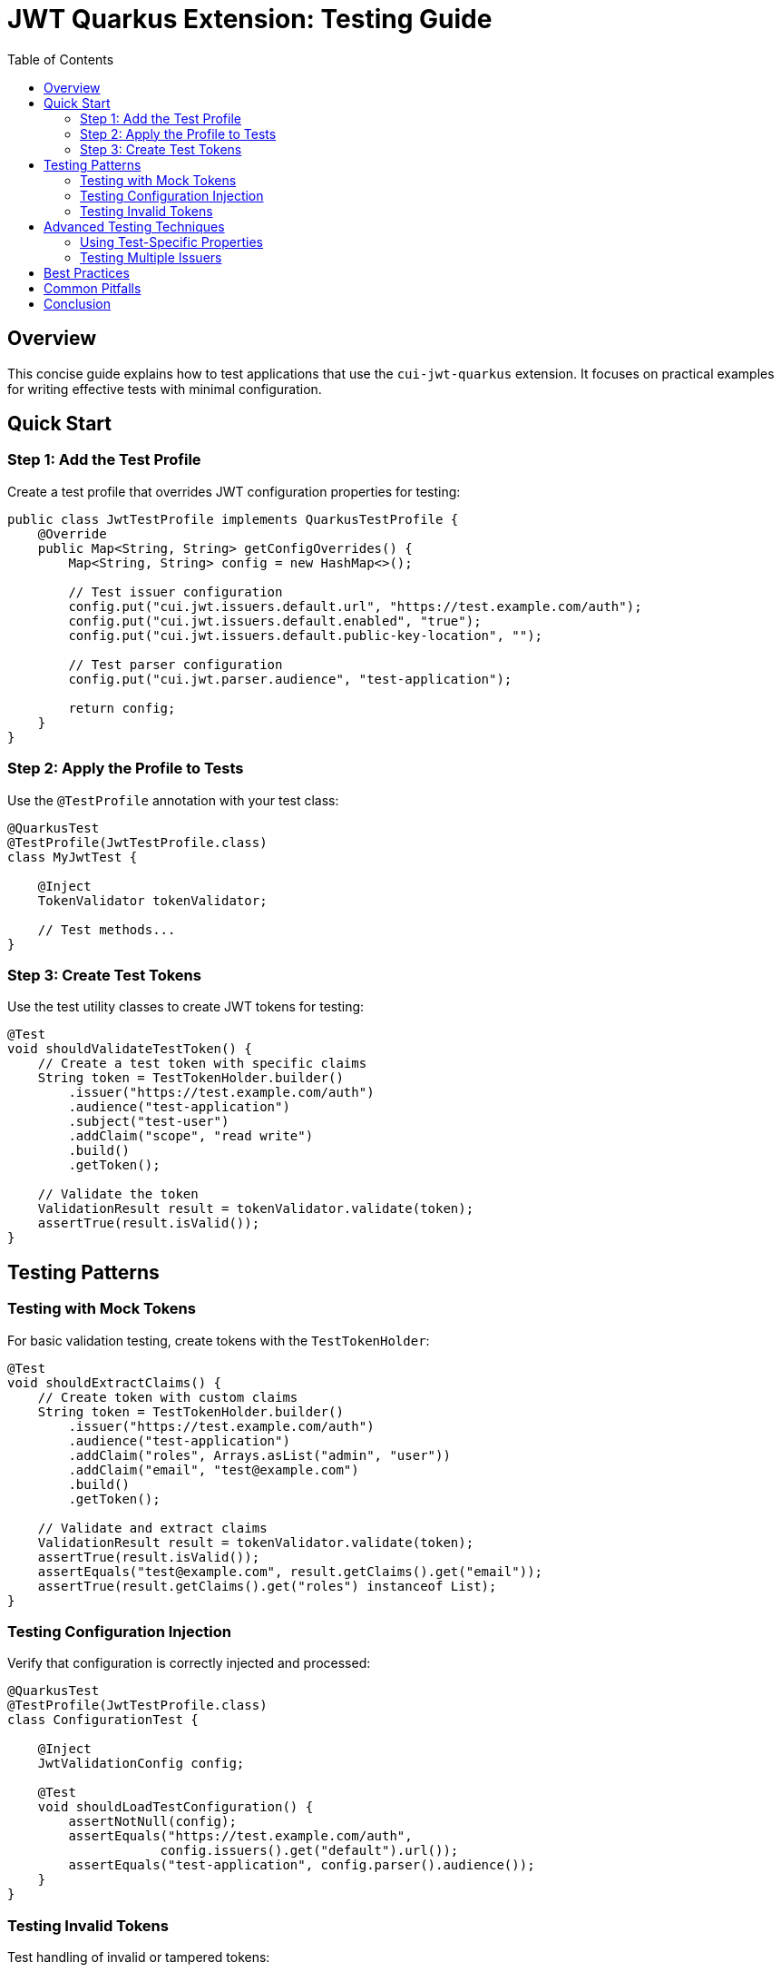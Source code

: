 = JWT Quarkus Extension: Testing Guide
:toc: auto
:source-highlighter: highlightjs

== Overview

This concise guide explains how to test applications that use the `cui-jwt-quarkus` extension. It focuses on practical examples for writing effective tests with minimal configuration.

== Quick Start

=== Step 1: Add the Test Profile

Create a test profile that overrides JWT configuration properties for testing:

[source,java]
----
public class JwtTestProfile implements QuarkusTestProfile {
    @Override
    public Map<String, String> getConfigOverrides() {
        Map<String, String> config = new HashMap<>();
        
        // Test issuer configuration
        config.put("cui.jwt.issuers.default.url", "https://test.example.com/auth");
        config.put("cui.jwt.issuers.default.enabled", "true");
        config.put("cui.jwt.issuers.default.public-key-location", "");
        
        // Test parser configuration
        config.put("cui.jwt.parser.audience", "test-application");
        
        return config;
    }
}
----

=== Step 2: Apply the Profile to Tests

Use the `@TestProfile` annotation with your test class:

[source,java]
----
@QuarkusTest
@TestProfile(JwtTestProfile.class)
class MyJwtTest {
    
    @Inject
    TokenValidator tokenValidator;
    
    // Test methods...
}
----

=== Step 3: Create Test Tokens

Use the test utility classes to create JWT tokens for testing:

[source,java]
----
@Test
void shouldValidateTestToken() {
    // Create a test token with specific claims
    String token = TestTokenHolder.builder()
        .issuer("https://test.example.com/auth")
        .audience("test-application")
        .subject("test-user")
        .addClaim("scope", "read write")
        .build()
        .getToken();
    
    // Validate the token
    ValidationResult result = tokenValidator.validate(token);
    assertTrue(result.isValid());
}
----

== Testing Patterns

=== Testing with Mock Tokens

For basic validation testing, create tokens with the `TestTokenHolder`:

[source,java]
----
@Test
void shouldExtractClaims() {
    // Create token with custom claims
    String token = TestTokenHolder.builder()
        .issuer("https://test.example.com/auth")
        .audience("test-application")
        .addClaim("roles", Arrays.asList("admin", "user"))
        .addClaim("email", "test@example.com")
        .build()
        .getToken();
    
    // Validate and extract claims
    ValidationResult result = tokenValidator.validate(token);
    assertTrue(result.isValid());
    assertEquals("test@example.com", result.getClaims().get("email"));
    assertTrue(result.getClaims().get("roles") instanceof List);
}
----

=== Testing Configuration Injection

Verify that configuration is correctly injected and processed:

[source,java]
----
@QuarkusTest
@TestProfile(JwtTestProfile.class)
class ConfigurationTest {

    @Inject
    JwtValidationConfig config;
    
    @Test
    void shouldLoadTestConfiguration() {
        assertNotNull(config);
        assertEquals("https://test.example.com/auth", 
                    config.issuers().get("default").url());
        assertEquals("test-application", config.parser().audience());
    }
}
----

=== Testing Invalid Tokens

Test handling of invalid or tampered tokens:

[source,java]
----
@Test
void shouldRejectInvalidToken() {
    // Create a token then tamper with it
    String token = TestTokenHolder.builder()
        .issuer("https://test.example.com/auth")
        .build()
        .getToken();
    
    String tamperedToken = JwtTokenTamperingUtil.tamperWithPayload(token, 
                           claims -> claims.put("iss", "https://malicious.com"));
    
    ValidationResult result = tokenValidator.validate(tamperedToken);
    assertFalse(result.isValid());
    assertEquals("Invalid issuer", result.getErrorMessage());
}
----
== Advanced Testing Techniques

=== Using Test-Specific Properties

For more complex scenarios, override configuration in the test resources:

1. Create a test-specific `application.properties` in `src/test/resources`:

[source,properties]
----
# Override JWT configuration for tests
cui.jwt.issuers.default.url=https://test.example.com/auth
cui.jwt.issuers.default.enabled=true
cui.jwt.issuers.default.public-key-location=
cui.jwt.parser.audience=test-app
----

2. These properties will be automatically applied in tests.

=== Testing Multiple Issuers

Test configuration with multiple token issuers:

[source,java]
----
public class MultiIssuerTestProfile implements QuarkusTestProfile {
    @Override
    public Map<String, String> getConfigOverrides() {
        Map<String, String> config = new HashMap<>();
        
        // First issuer
        config.put("cui.jwt.issuers.issuer1.url", "https://auth1.example.com");
        config.put("cui.jwt.issuers.issuer1.enabled", "true");
        
        // Second issuer
        config.put("cui.jwt.issuers.issuer2.url", "https://auth2.example.com");
        config.put("cui.jwt.issuers.issuer2.enabled", "true");
        
        return config;
    }
}
----

Test tokens from different issuers:

[source,java]
----
@Test
void shouldValidateTokensFromMultipleIssuers() {
    // Create and validate token from first issuer
    String token1 = TestTokenHolder.builder()
        .issuer("https://auth1.example.com")
        .build()
        .getToken();
    ValidationResult result1 = tokenValidator.validate(token1);
    assertTrue(result1.isValid());
    
    // Create and validate token from second issuer
    String token2 = TestTokenHolder.builder()
        .issuer("https://auth2.example.com")
        .build()
        .getToken();
    ValidationResult result2 = tokenValidator.validate(token2);
    assertTrue(result2.isValid());
}
----

== Best Practices

1. **Explicitly Set Empty Values**: Always set empty string (`""`) instead of null for properties you want to disable
2. **Use TestProfile for Clarity**: Prefer `@TestProfile` over application.properties for test configuration
3. **Test All Token Types**: Test access tokens, ID tokens, and refresh tokens separately
4. **Validate Rejection Cases**: Test that invalid tokens are properly rejected
5. **Keep Tests Isolated**: Each test should create its own tokens with specific claims

== Common Pitfalls

1. **Missing Public Key Configuration**: Ensure `public-key-location` is explicitly set to empty string in tests
2. **Audience Mismatch**: Ensure the token audience matches the configured audience in test profile
3. **Token Expiration**: Be mindful of token expiration times in long-running tests
4. **Issuer URL Format**: Ensure the issuer URL in tokens exactly matches the configured URL

== Conclusion

Testing with the `cui-jwt-quarkus` extension is straightforward using Quarkus Test Profiles. By following the patterns in this guide, you can effectively test JWT validation in your applications with minimal configuration.
